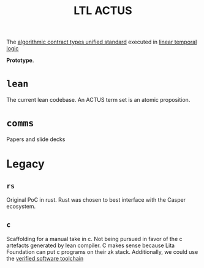 #+TITLE: LTL ACTUS

The [[https://actusfrf.org][algorithmic contract types unified standard]] executed in [[https://en.wikipedia.org/wiki/Linear_temporal_logic][linear temporal logic]]

*Prototype*.

* ~lean~

The current lean codebase. An ACTUS term set is an atomic proposition.

* ~comms~

Papers and slide decks

* Legacy
** ~rs~

Original PoC in rust. Rust was chosen to best interface with the Casper ecosystem.

** ~c~

Scaffolding for a manual take in c. Not being pursued in favor of the c artefacts generated by lean compiler. C makes sense because Lita Foundation can put c programs on their zk stack. Additionally, we could use the [[https://vst.cs.princeton.edu/][verified software toolchain]]
